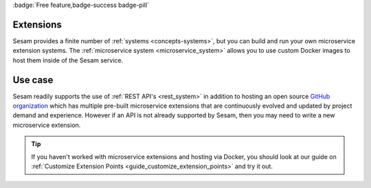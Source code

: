 .. _extensions_feature:

:badge:`Free feature,badge-success badge-pill`

Extensions
==========

Sesam provides a finite number of :ref:`systems <concepts-systems>`, but you can build and run your own microservice extension systems. The :ref:`microservice system <microservice_system>` allows you to use custom Docker images to host them inside of the Sesam service.

Use case
========

Sesam readily supports the use of :ref:`REST API's <rest_system>` in addition to hosting an open source `GitHub organization <https://github.com/sesam-community/>`_ which has multiple pre-built microservice extensions that are continuously evolved and updated by project demand and experience. However if an API is not already supported by Sesam, then you may need to write a new microservice extension.

.. tip::

    If you haven't worked with microservice extensions and hosting via Docker, you should look at our guide on :ref:`Customize Extension Points <guide_customize_extension_points>` and try it out.
